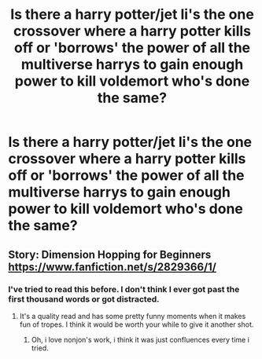 #+TITLE: Is there a harry potter/jet li's the one crossover where a harry potter kills off or 'borrows' the power of all the multiverse harrys to gain enough power to kill voldemort who's done the same?

* Is there a harry potter/jet li's the one crossover where a harry potter kills off or 'borrows' the power of all the multiverse harrys to gain enough power to kill voldemort who's done the same?
:PROPERTIES:
:Author: viol8er
:Score: 2
:DateUnix: 1490744223.0
:DateShort: 2017-Mar-29
:FlairText: Request
:END:

** Story: Dimension Hopping for Beginners [[https://www.fanfiction.net/s/2829366/1/]]
:PROPERTIES:
:Author: SilenceoftheSamz
:Score: 1
:DateUnix: 1490746076.0
:DateShort: 2017-Mar-29
:END:

*** I've tried to read this before. I don't think I ever got past the first thousand words or got distracted.
:PROPERTIES:
:Author: viol8er
:Score: 2
:DateUnix: 1490746622.0
:DateShort: 2017-Mar-29
:END:

**** It's a quality read and has some pretty funny moments when it makes fun of tropes. I think it would be worth your while to give it another shot.
:PROPERTIES:
:Score: 1
:DateUnix: 1490756704.0
:DateShort: 2017-Mar-29
:END:

***** Oh, i love nonjon's work, i think it was just confluences every time i tried.
:PROPERTIES:
:Author: viol8er
:Score: 2
:DateUnix: 1490757973.0
:DateShort: 2017-Mar-29
:END:
